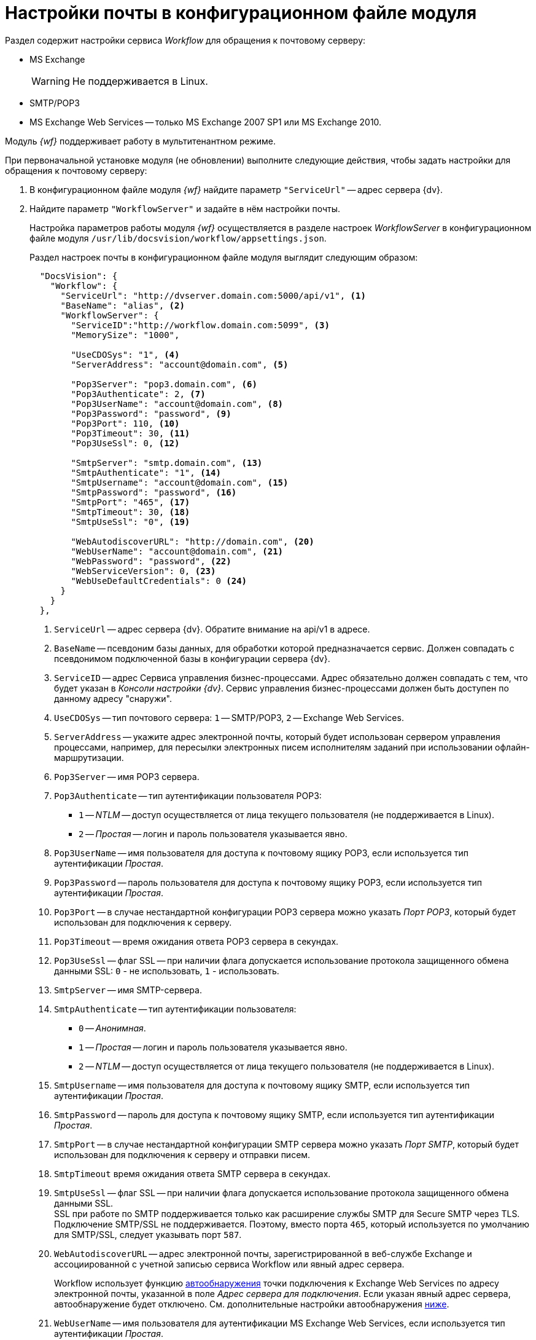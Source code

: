 = Настройки почты в конфигурационном файле модуля

Раздел содержит настройки сервиса _Workflow_ для обращения к почтовому серверу:

* MS Exchange
+
WARNING: Не поддерживается в Linux.
+
* SMTP/POP3
* MS Exchange Web Services -- только MS Exchange 2007 SP1 или MS Exchange 2010.

Модуль _{wf}_ поддерживает работу в мультитенантном режиме.

[#top]
.При первоначальной установке модуля (не обновлении) выполните следующие действия, чтобы задать настройки для обращения к почтовому серверу:
. В конфигурационном файле модуля _{wf}_ найдите параметр `"ServiceUrl"` -- адрес сервера {dv}.
. Найдите параметр `"WorkflowServer"` и задайте в нём настройки почты.
+
Настройка параметров работы модуля _{wf}_ осуществляется в разделе настроек _WorkflowServer_ в конфигурационном файле модуля `/usr/lib/docsvision/workflow/appsettings.json`.
+
Раздел настроек почты в конфигурационном файле модуля выглядит следующим образом:
+
[source,json]
----
  "DocsVision": {
    "Workflow": {
      "ServiceUrl": "http://dvserver.domain.com:5000/api/v1", <.>
      "BaseName": "alias", <.>
      "WorkflowServer": {
        "ServiceID":"http://workflow.domain.com:5099", <.>
        "MemorySize": "1000",

        "UseCDOSys": "1", <.>
        "ServerAddress": "account@domain.com", <.>

        "Pop3Server": "pop3.domain.com", <.>
        "Pop3Authenticate": 2, <.>
        "Pop3UserName": "account@domain.com", <.>
        "Pop3Password": "password", <.>
        "Pop3Port": 110, <.>
        "Pop3Timeout": 30, <.>
        "Pop3UseSsl": 0, <.>

        "SmtpServer": "smtp.domain.com", <.>
        "SmtpAuthenticate": "1", <.>
        "SmtpUsername": "account@domain.com", <.>
        "SmtpPassword": "password", <.>
        "SmtpPort": "465", <.>
        "SmtpTimeout": 30, <.>
        "SmtpUseSsl": "0", <.>

        "WebAutodiscoverURL": "http://domain.com", <.>
        "WebUserName": "account@domain.com", <.>
        "WebPassword": "password", <.>
        "WebServiceVersion": 0, <.>
        "WebUseDefaultCredentials": 0 <.>
      }
    }
  },
----
<.> `ServiceUrl` -- адрес сервера {dv}. Обратите внимание на api/v1 в адресе.
<.> `BaseName` -- псевдоним базы данных, для обработки которой предназначается сервис. Должен совпадать с псевдонимом подключенной базы в конфигурации сервера {dv}.
<.> `ServiceID` -- адрес Сервиса управления бизнес-процессами. Адрес обязательно должен совпадать с тем, что будет указан в _Консоли настройки {dv}_. Сервис управления бизнес-процессами должен быть доступен по данному адресу "снаружи".
<.> `UseCDOSys` -- тип почтового сервера: `1` -- SMTP/POP3, `2` -- Exchange Web Services.
<.> `ServerAddress` -- укажите адрес электронной почты, который будет использован сервером управления процессами, например, для пересылки электронных писем исполнителям заданий при использовании офлайн-маршрутизации.
<.> `Pop3Server` -- имя POP3 сервера.
<.> `Pop3Authenticate` -- тип аутентификации пользователя POP3:
+
* `1` -- _NTLM_ -- доступ осуществляется от лица текущего пользователя (не поддерживается в Linux).
* `2` -- _Простая_ -- логин и пароль пользователя указывается явно.
+
<.> `Pop3UserName` -- имя пользователя для доступа к почтовому ящику POP3, если используется тип аутентификации _Простая_.
<.> `Pop3Password` -- пароль пользователя для доступа к почтовому ящику POP3, если используется тип аутентификации _Простая_.
<.> `Pop3Port` -- в случае нестандартной конфигурации POP3 сервера можно указать _Порт POP3_, который будет использован для подключения к серверу.
<.> `Pop3Timeout` -- время ожидания ответа POP3 сервера в секундах.
<.> `Pop3UseSsl` -- флаг SSL -- при наличии флага допускается использование протокола защищенного обмена данными SSL: `0` - не использовать, `1` - использовать.
<.> `SmtpServer` -- имя SMTP-сервера.
<.> `SmtpAuthenticate` -- тип аутентификации пользователя:
+
* `0` -- _Анонимная_.
* `1` -- _Простая_ -- логин и пароль пользователя указывается явно.
* `2` -- _NTLM_ -- доступ осуществляется от лица текущего пользователя (не поддерживается в Linux).
+
<.> `SmtpUsername` -- имя пользователя для доступа к почтовому ящику SMTP, если используется тип аутентификации _Простая_.
<.> `SmtpPassword` -- пароль для доступа к почтовому ящику SMTP, если используется тип аутентификации _Простая_.
<.> `SmtpPort` -- в случае нестандартной конфигурации SMTP сервера можно указать _Порт SMTP_, который будет использован для подключения к серверу и отправки писем.
<.> `SmtpTimeout` время ожидания ответа SMTP сервера в секундах.
<.> `SmtpUseSsl` -- флаг SSL -- при наличии флага допускается использование протокола защищенного обмена данными SSL. +
SSL при работе по SMTP поддерживается только как расширение службы SMTP для Secure SMTP через TLS. Подключение SMTP/SSL не поддерживается. Поэтому, вместо порта `465`, который используется по умолчанию для SMTP/SSL, следует указывать порт `587`.
+
<.> `WebAutodiscoverURL` -- адрес электронной почты, зарегистрированной в веб-службе Exchange и ассоциированной с учетной записью сервиса Workflow или явный адрес сервера.
+
Workflow использует функцию https://docs.microsoft.com/ru-ru/exchange/client-developer/exchange-web-services/autodiscover-for-exchange[автообнаружения] точки подключения к Exchange Web Services по адресу электронной почты, указанной в поле _Адрес сервера для подключения_. Если указан явный адрес сервера, автообнаружение будет отключено. См. дополнительные настройки автообнаружения <<redirect,ниже>>.
+
<.> `WebUserName` -- имя пользователя для аутентификации MS Exchange Web Services, если используется тип аутентификации _Простая_.
<.> `WebPassword` -- пароль пользователя для аутентификации MS Exchange Web Services, если используется тип аутентификации _Простая_.
<.> `WebServiceVersion` -- версия сервиса: 0 - 2007 SP1, 1 - 2010.
<.> `WebUseDefaultCredentials` -- тип аутентификации пользователя:
+
* `0` -- _Простая_ -- логин и пароль пользователя указывается явно.
* `1` -- _NTLM_ -- доступ осуществляется от лица текущего пользователя (не поддерживается в Linux).
+
. Чтобы все выполненные изменения вступили в силу, сохраните их и перезапустите службу *{wfs-new}*.

WARNING: По умолчанию в конфигурационном файле указаны пустые параметры, например `null` или `0`. Администратор должен самостоятельно настроить необходимые параметры.

****
Выбор типа отправки писем (локальный или удаленный) больше не поддерживается.
****

// [#program]
// == Настройка почты с помощью программы "{dv} Настройки почты для Workflow"
//
// Для распространения настроек почты на разные сервера предусмотрена специальная утилита _{dv} Настройки почты для Workflow_. Данная утилита позволяет задавать настройки электронной почты для любого сервера Workflow через SMTP/POP3, MS Exchange или через веб-сервисы Exchange.
//
// Интерфейс утилиты почти аналогичен интерфейсу окна <<top,Настройки почты>> в _Консоли настройки {dv}_. Единственное отличие утилиты в том, что в верхней строчке расположен раскрывающийся список БД. Настройка почты выполняется для выбранной в данной строке БД.
//
// .Окно "{dv} Workflow mail gate settings"
// image::mail-gate-settings.png[Окно "{dv} Workflow mail gate settings"]

[#redirect]
== Разрешение перенаправления при автообнаружении конечной точки Exchange Web Services

При подключении почтового шлюза Workflow к серверу Exchange Web Services используется функция автообнаружения конечной точки EWS, подробнее см. на https://docs.microsoft.com/ru-ru/exchange/client-developer/exchange-web-services/autodiscover-for-exchange[сайте Microsoft].

По умолчанию, если сервер автообнаружения EWS возвращает статус, перенаправляющий шлюз к почте Workflow на другой адрес подключения, автообнаружение будет завершено с ошибкой.

.Чтобы разрешить такие перенаправления:
. Добавьте в конфигурационном файле модуля в параметр `WorkflowServer` дополнительный параметр: `WebAllowRedirect` со значением `1`:
+
[source,json]
----
  "Docsvision": {
    "Workflow": {
      "WorkflowServer": {
        "WebAllowRedirect": 1
      }
    }
  },
----
+
. Перезапустите службу *{wfs-new}*.
. Если в организации используется кластер Workflow, повторите настройку на всех узлах.
+
[NOTE]
====
Обратите внимание, настройки для каждой БД хранятся в отдельных параметрах.
====

Функция автообнаружения EWS может быть отключена, если указать прямой адрес EWS. Когда при настройке мониторинга почты в поле _Адрес сервера для подключения_ указана почта, функция автообнаружения конечной точки EWS будет работать как раньше. Когда в поле указан явный адрес, автообнаружение будет отключено и будет использован указанный адрес.

[#oauth]
== Авторизация через OAuth при использовании Exchange Web Services

Microsoft больше не поддерживает обычную проверку подлинности в Exchange Online. В связи с этим рекомендуется использовать авторизацию через OAuth при использовании Exchange Web Services.

[NOTE]
====
Индивидуальная настройка шлюза на уровне UI БП при этом не поддерживается.
====

.Чтобы использовать OAuth с EWS выполните следующие настройки:
. Настройте приложение в требуемом тенанте Azure AD согласно https://docs.microsoft.com/en-us/exchange/client-developer/exchange-web-services/how-to-authenticate-an-ews-application-by-using-oauth[инструкции].
+
Когда есть варианты *delegated authentication* или *app-only authentication*, нужно выбирать вариант *app-only authentication*.
+
.В процессе настройки, необходимо сохранить три значения:
* Идентификатор созданного приложения -- идентификатор клиента, в настройках приложения.
* Идентификатор каталога -- идентификатор тенанта, в настройках приложения.
* Клиентский секрет из раздела _Сертификаты и секреты_.
+
. В конфигурационном файле, в параметре `Worfklow` создайте дополнительный параметр `Tenants`, у подчинённого параметра с именем нужной БД задайте следующие настройки:
+
[source,json]
----
  "Docsvision": {
    "Workflow": {
      "Tenants": {
        "docsvisiondb": {
          "WebUseOAuth": 1, <.>
          "WebOauthClientId": null, <.>
          "WebOauthTenantId": null, <.>
          "WebOauthExtData": null <.>
        }
      }
    }
  },
----
<.> `WebUseOAuth` -- использовать авторизацию через OAuth.
<.> `WebOauthClientId` -- идентификатор созданного приложения.
<.> `WebOauthTenantId` -- идентификатор каталога (идентификатор тенанта).
<.> `WebOauthExtData` -- клиентский секрет.
+
. В консоли настроек {dv}, в разделе _{wf}_ включите использование Exchange Web Services с использованием актуального адреса электронной почты, соответствующего нужному почтовому ящику.

При использовании OAuth, в настройке _Адрес сервера для подключения_ (аналогично настройке `WebAutodiscoverURL`) должен быть указан адрес email. Использование прямого адреса для подключения в этом случае не допускается.
